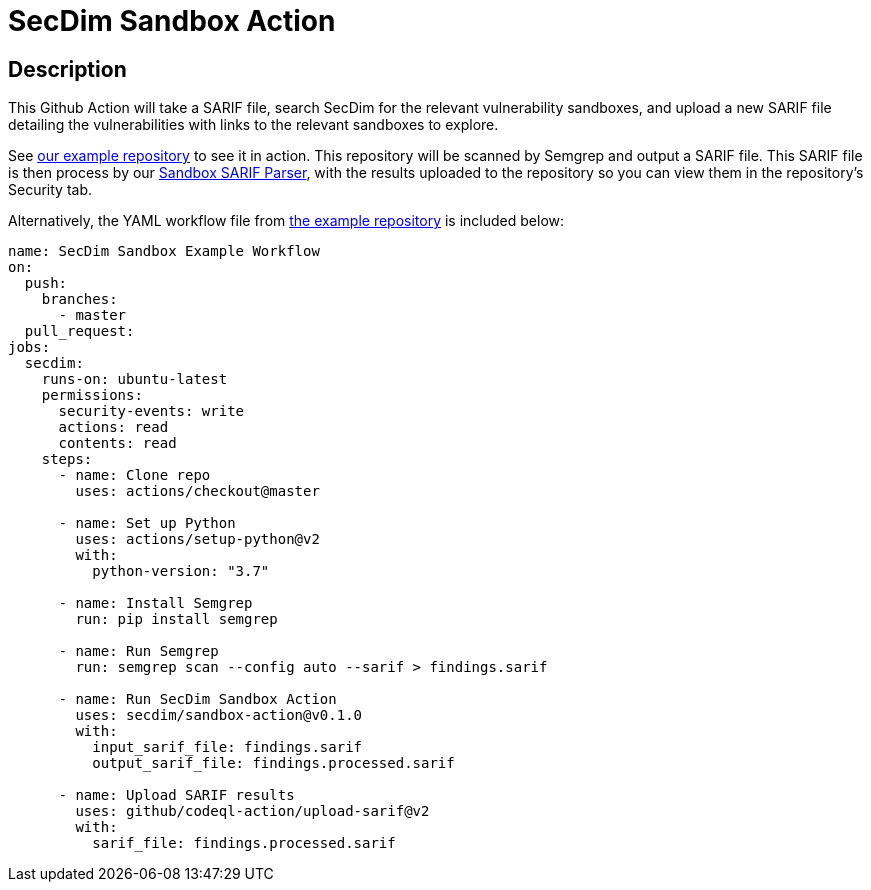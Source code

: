 = SecDim Sandbox Action

== Description

This Github Action will take a SARIF file, search SecDim for the relevant vulnerability sandboxes, and upload a new SARIF file detailing the vulnerabilities with links to the relevant sandboxes to explore.

See https://github.com/secdim/sandbox-semgrep-example[our example repository] to see it in action. This repository will be scanned by Semgrep and output a SARIF file. This SARIF file is then process by our https://github.com/secdim/sandbox-sarif-parser[Sandbox SARIF Parser], with the results uploaded to the repository so you can view them in the repository's Security tab.

Alternatively, the YAML workflow file from https://github.com/secdim/sandbox-semgrep-example[the example repository] is included below:

```yaml
name: SecDim Sandbox Example Workflow
on:
  push:
    branches:
      - master
  pull_request:
jobs:
  secdim:
    runs-on: ubuntu-latest
    permissions:
      security-events: write
      actions: read
      contents: read
    steps:
      - name: Clone repo
        uses: actions/checkout@master

      - name: Set up Python
        uses: actions/setup-python@v2
        with:
          python-version: "3.7"

      - name: Install Semgrep
        run: pip install semgrep

      - name: Run Semgrep
        run: semgrep scan --config auto --sarif > findings.sarif

      - name: Run SecDim Sandbox Action
        uses: secdim/sandbox-action@v0.1.0
        with:
          input_sarif_file: findings.sarif
          output_sarif_file: findings.processed.sarif

      - name: Upload SARIF results
        uses: github/codeql-action/upload-sarif@v2
        with:
          sarif_file: findings.processed.sarif
```
